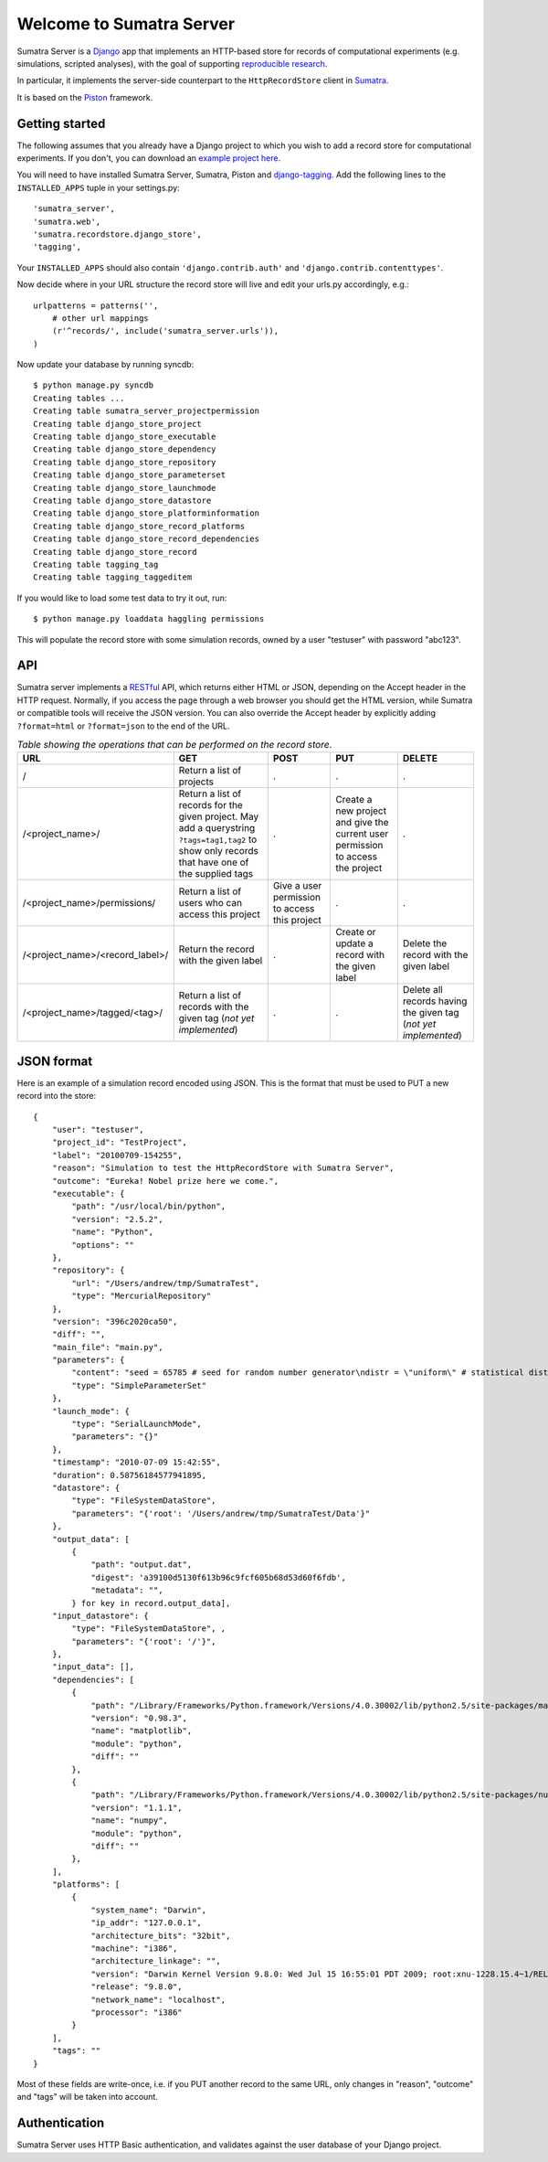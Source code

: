 =========================
Welcome to Sumatra Server
=========================

Sumatra Server is a Django_ app that implements an HTTP-based store for
records of computational experiments (e.g. simulations, scripted analyses), with
the goal of supporting `reproducible research`_.

In particular, it implements the server-side counterpart to the
``HttpRecordStore`` client in Sumatra_.

It is based on the Piston_ framework.


Getting started
---------------

The following assumes that you already have a Django project to which you wish
to add a record store for computational experiments. If you don't, you can
download an `example project here`_.

You will need to have installed Sumatra Server, Sumatra, Piston and
django-tagging_. Add the following lines to the ``INSTALLED_APPS`` tuple in your
settings.py::

    'sumatra_server',
    'sumatra.web',
    'sumatra.recordstore.django_store',
    'tagging',
    
Your ``INSTALLED_APPS`` should also contain ``'django.contrib.auth'`` and
``'django.contrib.contenttypes'``.

Now decide where in your URL structure the record store will live and edit your
urls.py accordingly, e.g.::

    urlpatterns = patterns('',
        # other url mappings
        (r'^records/', include('sumatra_server.urls')),
    )

Now update your database by running syncdb::

    $ python manage.py syncdb
    Creating tables ...
    Creating table sumatra_server_projectpermission
    Creating table django_store_project
    Creating table django_store_executable
    Creating table django_store_dependency
    Creating table django_store_repository
    Creating table django_store_parameterset
    Creating table django_store_launchmode
    Creating table django_store_datastore
    Creating table django_store_platforminformation
    Creating table django_store_record_platforms
    Creating table django_store_record_dependencies
    Creating table django_store_record
    Creating table tagging_tag
    Creating table tagging_taggeditem

If you would like to load some test data to try it out, run::

    $ python manage.py loaddata haggling permissions
    
This will populate the record store with some simulation records, owned by a
user "testuser" with password "abc123".


API
---

Sumatra server implements a RESTful_ API, which returns either HTML or JSON,
depending on the Accept header in the HTTP request. Normally, if you access the
page through a web browser you should get the HTML version, while Sumatra or
compatible tools will receive the JSON version. You can also override the Accept
header by explicitly adding ``?format=html`` or ``?format=json`` to the end of
the URL.

.. list-table:: *Table showing the operations that can be performed on the record store*.
   :header-rows: 1
   
   * - URL
     - GET
     - POST
     - PUT
     - DELETE
   * - /
     - Return a list of projects
     - .
     - .
     - .
   * - /<project_name>/
     - Return a list of records for the given project. May add a querystring ``?tags=tag1,tag2`` to show only records that have one of the supplied tags
     - .
     - Create a new project and give the current user permission to access the project
     - .
   * - /<project_name>/permissions/
     - Return a list of users who can access this project
     - Give a user permission to access this project
     - .
     - .
   * - /<project_name>/<record_label>/
     - Return the record with the given label
     - .
     - Create or update a record with the given label
     - Delete the record with the given label
   * - /<project_name>/tagged/<tag>/
     - Return a list of records with the given tag (*not yet implemented*)
     - .
     - .
     - Delete all records having the given tag (*not yet implemented*)

JSON format
-----------

Here is an example of a simulation record encoded using JSON. This is the
format that must be used to PUT a new record into the store::

    {
        "user": "testuser",
        "project_id": "TestProject",
        "label": "20100709-154255", 
        "reason": "Simulation to test the HttpRecordStore with Sumatra Server",
        "outcome": "Eureka! Nobel prize here we come.", 
        "executable": {
            "path": "/usr/local/bin/python", 
            "version": "2.5.2", 
            "name": "Python", 
            "options": ""
        }, 
        "repository": {
            "url": "/Users/andrew/tmp/SumatraTest", 
            "type": "MercurialRepository"
        },
        "version": "396c2020ca50",
        "diff": "", 
        "main_file": "main.py", 
        "parameters": {
            "content": "seed = 65785 # seed for random number generator\ndistr = \"uniform\" # statistical distribution to draw values from \nn = 100 # number of values to draw", 
            "type": "SimpleParameterSet"
        }, 
        "launch_mode": {
            "type": "SerialLaunchMode", 
            "parameters": "{}"
        }, 
        "timestamp": "2010-07-09 15:42:55", 
        "duration": 0.58756184577941895, 
        "datastore": {
            "type": "FileSystemDataStore", 
            "parameters": "{'root': '/Users/andrew/tmp/SumatraTest/Data'}"
        }, 
        "output_data": [
            {
                "path": "output.dat",
                "digest": 'a39100d5130f613b96c9fcf605b68d53d60f6fdb',
                "metadata": "",
            } for key in record.output_data],
        "input_datastore": {
            "type": "FileSystemDataStore", ,
            "parameters": "{'root': '/'}",
        },
        "input_data": [],
        "dependencies": [
            {
                "path": "/Library/Frameworks/Python.framework/Versions/4.0.30002/lib/python2.5/site-packages/matplotlib-0.98.3.0001-py2.5-macosx-10.3-fat.egg/matplotlib", 
                "version": "0.98.3", 
                "name": "matplotlib", 
                "module": "python", 
                "diff": ""
            }, 
            {
                "path": "/Library/Frameworks/Python.framework/Versions/4.0.30002/lib/python2.5/site-packages/numpy-1.1.1.0001-py2.5-macosx-10.3-fat.egg/numpy", 
                "version": "1.1.1", 
                "name": "numpy", 
                "module": "python", 
                "diff": ""
            }, 
        ],
        "platforms": [
            {
                "system_name": "Darwin", 
                "ip_addr": "127.0.0.1", 
                "architecture_bits": "32bit", 
                "machine": "i386", 
                "architecture_linkage": "", 
                "version": "Darwin Kernel Version 9.8.0: Wed Jul 15 16:55:01 PDT 2009; root:xnu-1228.15.4~1/RELEASE_I386", 
                "release": "9.8.0", 
                "network_name": "localhost", 
                "processor": "i386"
            }
        ],
        "tags": ""
    }

Most of these fields are write-once, i.e. if you PUT another record to the same
URL, only changes in "reason", "outcome" and "tags" will be taken into account.


Authentication
--------------

Sumatra Server uses HTTP Basic authentication, and validates against the user
database of your Django project.


.. _Django: http://www.djangoproject.com
.. _Sumatra: http://neuralensemble.org/sumatra
.. _`reproducible research`: http://reproducibleresearch.net/
.. _Piston: https://bitbucket.org/jespern/django-piston/
.. _`example project here`: https://bitbucket.org/apdavison/sumatra_server_example
.. _`django-tagging`: http://code.google.com/p/django-tagging/
.. _`RESTful`: http://en.wikipedia.org/wiki/Representational_State_Transfer